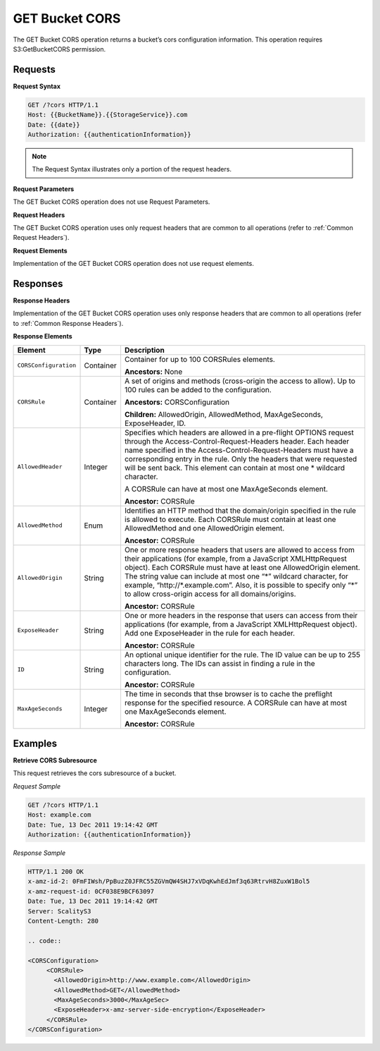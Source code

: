 .. _GET Bucket CORS:

GET Bucket CORS
===============

The GET Bucket CORS operation returns a bucket’s cors configuration
information. This operation requires S3:GetBucketCORS permission.

Requests
--------

**Request Syntax**

.. code::

   GET /?cors HTTP/1.1
   Host: {{BucketName}}.{{StorageService}}.com
   Date: {{date}}
   Authorization: {{authenticationInformation}}

.. note::

  The Request Syntax illustrates only a portion of the request headers.

**Request Parameters**

The GET Bucket CORS operation does not use Request Parameters.

**Request Headers**

The GET Bucket CORS operation uses only request headers that are common
to all operations (refer to :ref:`Common Request Headers`).

**Request Elements**

Implementation of the GET Bucket CORS operation does not use request
elements.

Responses
---------

**Response Headers**

Implementation of the GET Bucket CORS operation uses only response
headers that are common to all operations (refer to :ref:`Common Response Headers`).

**Response Elements**

.. tabularcolumns:: llX{0.65\textwidth}
.. table::
   :class: longtable

   +-----------------------+-----------------------+-----------------------+
   | Element               | Type                  | Description           |
   +=======================+=======================+=======================+
   | ``CORSConfiguration`` | Container             | Container for up to   |
   |                       |                       | 100 CORSRules         |
   |                       |                       | elements.             |
   |                       |                       |                       |
   |                       |                       | **Ancestors:** None   |
   +-----------------------+-----------------------+-----------------------+
   | ``CORSRule``          | Container             | A set of origins and  |
   |                       |                       | methods (cross-origin |
   |                       |                       | the access to allow). |
   |                       |                       | Up to 100 rules can   |
   |                       |                       | be added to the       |
   |                       |                       | configuration.        |
   |                       |                       |                       |
   |                       |                       | **Ancestors:**        |
   |                       |                       | CORSConfiguration     |
   |                       |                       |                       |
   |                       |                       | **Children:**         |
   |                       |                       | AllowedOrigin,        |
   |                       |                       | AllowedMethod,        |
   |                       |                       | MaxAgeSeconds,        |
   |                       |                       | ExposeHeader, ID.     |
   +-----------------------+-----------------------+-----------------------+
   | ``AllowedHeader``     | Integer               | Specifies which       |
   |                       |                       | headers are allowed   |
   |                       |                       | in a pre-flight       |
   |                       |                       | OPTIONS request       |
   |                       |                       | through the           |
   |                       |                       | Access-Control-\      |
   |                       |                       | Request-Headers       |
   |                       |                       | header. Each header   |
   |                       |                       | name specified in the |
   |                       |                       | Access-Control-\      |
   |                       |                       | Request-Headers       |
   |                       |                       | must have a           |
   |                       |                       | corresponding entry   |
   |                       |                       | in the rule. Only the |
   |                       |                       | headers that were     |
   |                       |                       | requested will be     |
   |                       |                       | sent back. This       |
   |                       |                       | element can contain   |
   |                       |                       | at most one \*        |
   |                       |                       | wildcard character.   |
   |                       |                       |                       |
   |                       |                       | A CORSRule can have   |
   |                       |                       | at most one           |
   |                       |                       | MaxAgeSeconds         |
   |                       |                       | element.              |
   |                       |                       |                       |
   |                       |                       | **Ancestor:** CORSRule|
   +-----------------------+-----------------------+-----------------------+
   | ``AllowedMethod``     | Enum                  | Identifies an HTTP    |
   |                       |                       | method that the       |
   |                       |                       | domain/origin         |
   |                       |                       | specified in the rule |
   |                       |                       | is allowed to         |
   |                       |                       | execute. Each         |
   |                       |                       | CORSRule must contain |
   |                       |                       | at least one          |
   |                       |                       | AllowedMethod and one |
   |                       |                       | AllowedOrigin         |
   |                       |                       | element.              |
   |                       |                       |                       |
   |                       |                       | **Ancestor:** CORSRule|
   +-----------------------+-----------------------+-----------------------+
   | ``AllowedOrigin``     | String                | One or more response  |
   |                       |                       | headers that users    |
   |                       |                       | are allowed to access |
   |                       |                       | from their            |
   |                       |                       | applications (for     |
   |                       |                       | example, from a       |
   |                       |                       | JavaScript            |
   |                       |                       | XMLHttpRequest        |
   |                       |                       | object). Each         |
   |                       |                       | CORSRule must have at |
   |                       |                       | least one             |
   |                       |                       | AllowedOrigin         |
   |                       |                       | element. The string   |
   |                       |                       | value can include at  |
   |                       |                       | most one “\*” wildcard|
   |                       |                       | character, for        |
   |                       |                       | example,              |
   |                       |                       | “\http://\*.example.\ |
   |                       |                       | com”.                 |
   |                       |                       | Also, it is possible  |
   |                       |                       | to specify only “*”   |
   |                       |                       | to allow cross-origin |
   |                       |                       | access for all        |
   |                       |                       | domains/origins.      |
   |                       |                       |                       |
   |                       |                       | **Ancestor:** CORSRule|
   +-----------------------+-----------------------+-----------------------+
   | ``ExposeHeader``      | String                | One or more headers   |
   |                       |                       | in the response that  |
   |                       |                       | users can access from |
   |                       |                       | their applications    |
   |                       |                       | (for example, from a  |
   |                       |                       | JavaScript            |
   |                       |                       | XMLHttpRequest        |
   |                       |                       | object). Add one      |
   |                       |                       | ExposeHeader in the   |
   |                       |                       | rule for each header. |
   |                       |                       |                       |
   |                       |                       | **Ancestor:** CORSRule|
   +-----------------------+-----------------------+-----------------------+
   | ``ID``                | String                | An optional unique    |
   |                       |                       | identifier for the    |
   |                       |                       | rule. The ID value    |
   |                       |                       | can be up to 255      |
   |                       |                       | characters long. The  |
   |                       |                       | IDs can assist in     |
   |                       |                       | finding a rule in the |
   |                       |                       | configuration.        |
   |                       |                       |                       |
   |                       |                       | **Ancestor:** CORSRule|
   +-----------------------+-----------------------+-----------------------+
   | ``MaxAgeSeconds``     | Integer               | The time in seconds   |
   |                       |                       | that thse browser is  |
   |                       |                       | to cache the          |
   |                       |                       | preflight response    |
   |                       |                       | for the specified     |
   |                       |                       | resource. A CORSRule  |
   |                       |                       | can have at most one  |
   |                       |                       | MaxAgeSeconds         |
   |                       |                       | element.              |
   |                       |                       |                       |
   |                       |                       | **Ancestor:** CORSRule|
   +-----------------------+-----------------------+-----------------------+

Examples
--------

**Retrieve CORS Subresource**

This request retrieves the cors subresource of a bucket.

*Request Sample*

.. code::

   GET /?cors HTTP/1.1
   Host: example.com
   Date: Tue, 13 Dec 2011 19:14:42 GMT
   Authorization: {{authenticationInformation}}

*Response Sample*

.. code::

   HTTP/1.1 200 OK
   x-amz-id-2: 0FmFIWsh/PpBuzZ0JFRC55ZGVmQW4SHJ7xVDqKwhEdJmf3q63RtrvH8ZuxW1Bol5
   x-amz-request-id: 0CF038E9BCF63097
   Date: Tue, 13 Dec 2011 19:14:42 GMT
   Server: ScalityS3
   Content-Length: 280

   .. code::

   <CORSConfiguration>
        <CORSRule>
          <AllowedOrigin>http://www.example.com</AllowedOrigin>
          <AllowedMethod>GET</AllowedMethod>
          <MaxAgeSeconds>3000</MaxAgeSec>
          <ExposeHeader>x-amz-server-side-encryption</ExposeHeader>
        </CORSRule>
   </CORSConfiguration>
